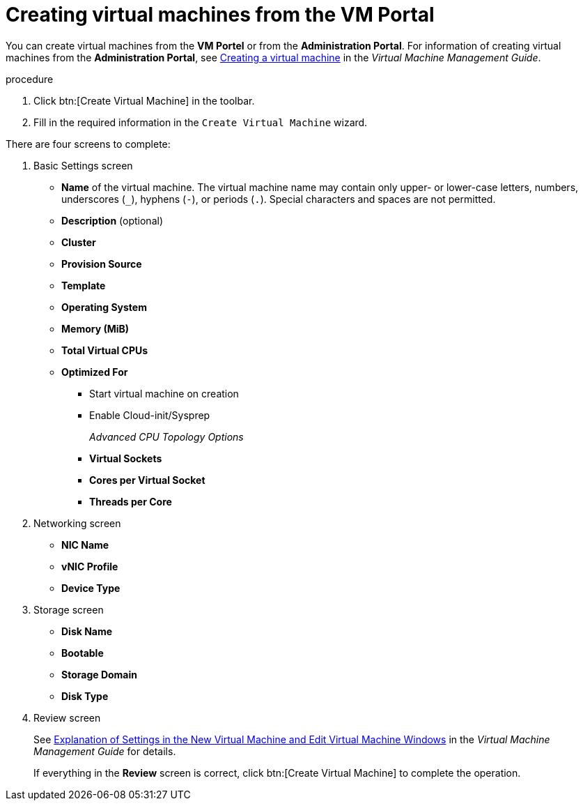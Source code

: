 :_content-type: PROCEDURE
[id="creating-virtual-machines"]
= Creating virtual machines from the VM Portal

You can create virtual machines from the *VM Portel* or from the *Administration Portal*. For information of creating virtual machines from the *Administration Portal*, see link:https:{URL_virt_product_docs}{URL_format}virtual_machine_management_guide/index#Creating_a_virtual_machine_linux_vm[Creating a virtual machine] in the _Virtual Machine Management Guide_.

.procedure

. Click btn:[Create Virtual Machine] in the toolbar.
. Fill in the required information in the `Create Virtual Machine` wizard.

There are four screens to complete:

. Basic Settings screen
** *Name* of the virtual machine. The virtual machine name may contain only upper- or lower-case letters, numbers, underscores (`_`), hyphens (`-`), or periods (`.`). Special characters and spaces are not permitted.
** *Description* (optional)
** *Cluster*
** *Provision Source*
** *Template*
** *Operating System*
** *Memory (MiB)*
** *Total Virtual CPUs*
** *Optimized For*
*** Start virtual machine on creation
*** Enable Cloud-init/Sysprep
+
_Advanced CPU Topology Options_

*** *Virtual Sockets*
*** *Cores per Virtual Socket*
*** *Threads per Core*
+
. Networking screen
+
** *NIC Name*
** *vNIC Profile*
** *Device Type*

. Storage screen
** *Disk Name*
** *Bootable*
** *Storage Domain*
** *Disk Type*

. Review screen
+
See  link:{URL_virt_product_docs}{URL_format}virtual_machine_management_guide/index#Virtual_Machine_General_settings_explained[Explanation of Settings in the New Virtual Machine and Edit Virtual Machine Windows] in the _Virtual Machine Management Guide_ for details.
+
If everything in the *Review* screen is correct, click btn:[Create Virtual Machine] to complete the operation.
